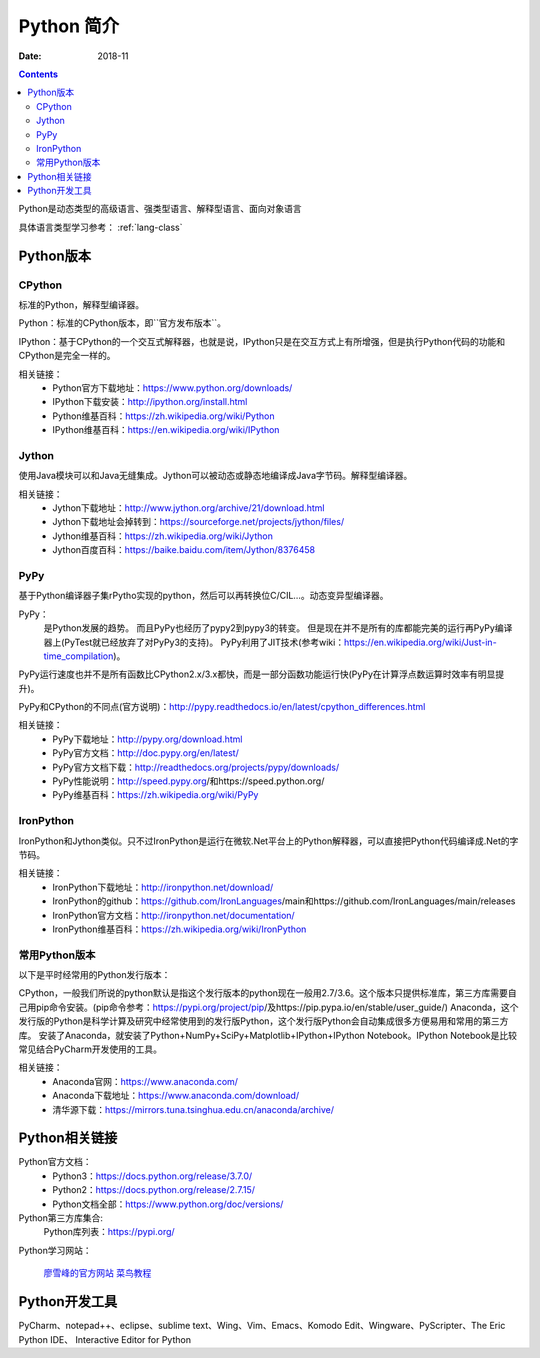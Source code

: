 .. _python-introduction:

====================================================================
Python 简介
====================================================================


:Date: 2018-11

.. contents::


Python是动态类型的高级语言、强类型语言、解释型语言、面向对象语言

具体语言类型学习参考： :ref:`lang-class`

.. _python-versions:

Python版本
====================================================================

CPython
-----------------------------------------

标准的Python，解释型编译器。

Python：标准的CPython版本，即``官方发布版本``。

IPython：基于CPython的一个交互式解释器，也就是说，IPython只是在交互方式上有所增强，但是执行Python代码的功能和CPython是完全一样的。

相关链接：
    - Python官方下载地址：https://www.python.org/downloads/
    - IPython下载安装：http://ipython.org/install.html
    - Python维基百科：https://zh.wikipedia.org/wiki/Python
    - IPython维基百科：https://en.wikipedia.org/wiki/IPython

Jython
-----------------------------------------

使用Java模块可以和Java无缝集成。Jython可以被动态或静态地编译成Java字节码。解释型编译器。

相关链接：
    - Jython下载地址：http://www.jython.org/archive/21/download.html
    - Jython下载地址会掉转到：https://sourceforge.net/projects/jython/files/
    - Jython维基百科：https://zh.wikipedia.org/wiki/Jython
    - Jython百度百科：https://baike.baidu.com/item/Jython/8376458

PyPy
-----------------------------------------

基于Python编译器子集rPytho实现的python，然后可以再转换位C/CIL…。动态变异型编译器。

PyPy：
    是Python发展的趋势。
    而且PyPy也经历了pypy2到pypy3的转变。
    但是现在并不是所有的库都能完美的运行再PyPy编译器上(PyTest就已经放弃了对PyPy3的支持)。
    PyPy利用了JIT技术(参考wiki：https://en.wikipedia.org/wiki/Just-in-time_compilation)。

PyPy运行速度也并不是所有函数比CPython2.x/3.x都快，而是一部分函数功能运行快(PyPy在计算浮点数运算时效率有明显提升)。

PyPy和CPython的不同点(官方说明)：http://pypy.readthedocs.io/en/latest/cpython_differences.html

相关链接：
    - PyPy下载地址：http://pypy.org/download.html
    - PyPy官方文档：http://doc.pypy.org/en/latest/
    - PyPy官方文档下载：http://readthedocs.org/projects/pypy/downloads/
    - PyPy性能说明：http://speed.pypy.org/和https://speed.python.org/
    - PyPy维基百科：https://zh.wikipedia.org/wiki/PyPy

IronPython
-----------------------------------------

IronPython和Jython类似。只不过IronPython是运行在微软.Net平台上的Python解释器，可以直接把Python代码编译成.Net的字节码。

相关链接：
    - IronPython下载地址：http://ironpython.net/download/
    - IronPython的github：https://github.com/IronLanguages/main和https://github.com/IronLanguages/main/releases
    - IronPython官方文档：http://ironpython.net/documentation/
    - IronPython维基百科：https://zh.wikipedia.org/wiki/IronPython

常用Python版本
-----------------------------------------

以下是平时经常用的Python发行版本：

CPython，一般我们所说的python默认是指这个发行版本的python现在一般用2.7/3.6。这个版本只提供标准库，第三方库需要自己用pip命令安装。(pip命令参考：https://pypi.org/project/pip/及https://pip.pypa.io/en/stable/user_guide/)
Anaconda，这个发行版的Python是科学计算及研究中经常使用到的发行版Python，这个发行版Python会自动集成很多方便易用和常用的第三方库。
安装了Anaconda，就安装了Python+NumPy+SciPy+Matplotlib+IPython+IPython Notebook。IPython Notebook是比较常见结合PyCharm开发使用的工具。

相关链接：
    - Anaconda官网：https://www.anaconda.com/
    - Anaconda下载地址：https://www.anaconda.com/download/
    - 清华源下载：https://mirrors.tuna.tsinghua.edu.cn/anaconda/archive/


Python相关链接
====================================================================

Python官方文档：
    - Python3：https://docs.python.org/release/3.7.0/
    - Python2：https://docs.python.org/release/2.7.15/
    - Python文档全部：https://www.python.org/doc/versions/

Python第三方库集合:
    Python库列表：https://pypi.org/
    

Python学习网站：
    
    廖雪峰的官方网站_
    菜鸟教程_

.. _菜鸟教程: http://www.runoob.com/python/python-tutorial.html
.. _廖雪峰的官方网站: https://www.liaoxuefeng.com/wiki/001374738125095c955c1e6d8bb493182103fac9270762a000

Python开发工具
====================================================================

PyCharm、notepad++、eclipse、sublime text、Wing、Vim、Emacs、Komodo Edit、Wingware、PyScripter、The Eric Python IDE、
Interactive Editor for Python






